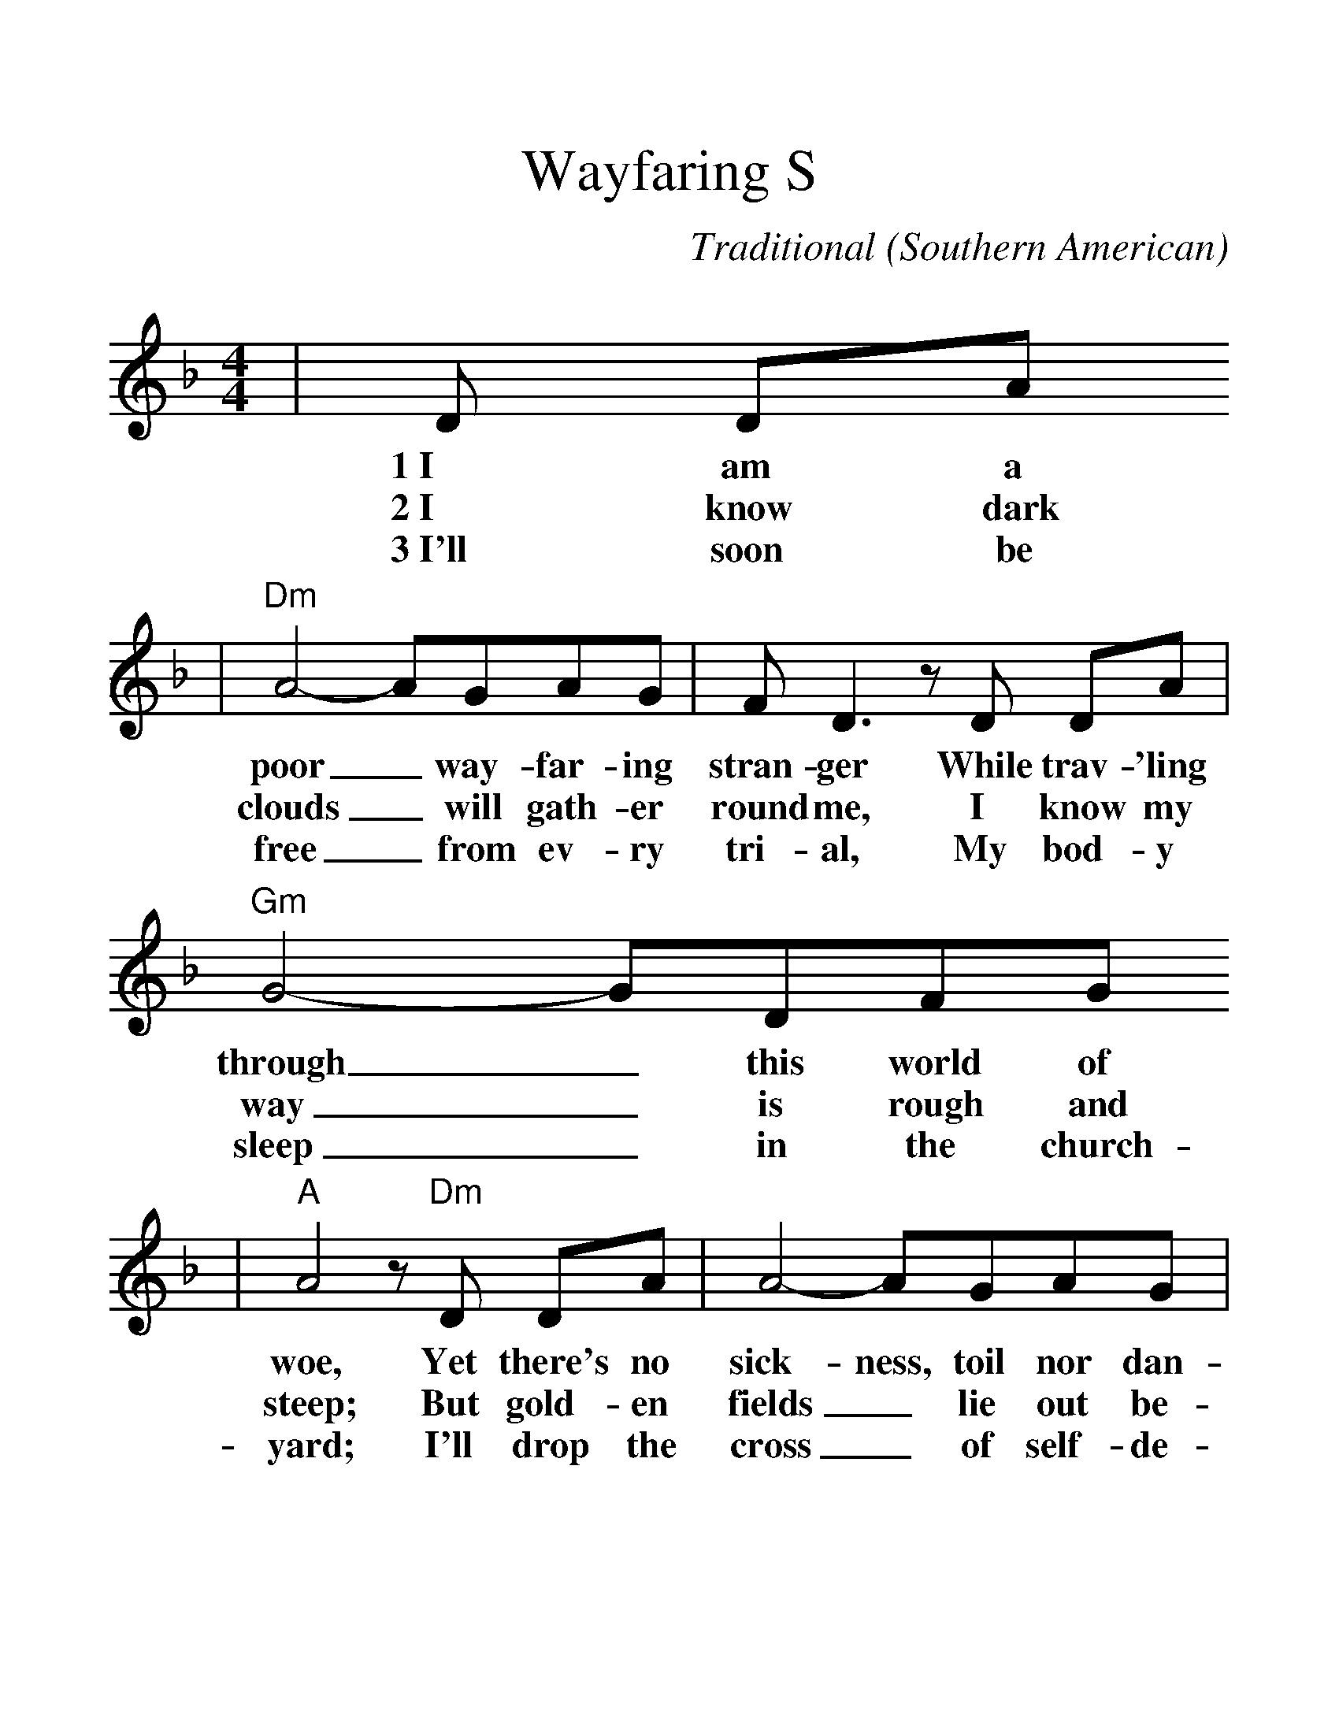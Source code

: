 %%scale 1.33
X:1
T:Wayfaring S
tranger (I am a Poor)
C:Traditional (Southern American)
M:4/4
L:1/8
K:F
|D DA
w:1~I am a
w:2~I know dark
w:3~I'll soon be
|"Dm"A4-AGAG|F D3 z D DA|"Gm"G4-GDFG
w:poor_ way-far-ing stran-ger While trav-'ling through_ this world of
w:clouds_ will gath-er round me, I know my way_ is rough and
w:free_ from ev-ry tri-al, My bod-y sleep_ in the church-
|"A"A4 z "Dm"D DA|A4-AGAG|F D3 z D DA
w:woe, Yet there's no sick-ness, toil nor dan-ger In that bright
w:steep; But gold-en fields_ lie out be-fore me Where God's re-
w:yard; I'll drop the cross_ of self-de-ni-al And en-ter
|"Gm"G4 GFDD|"Dm"D4 z A Ac|"Bb"d4-dc"C7"dc
w:world_ to which I go. I'm go-ing there_ to see my
w:deemed_ shall ev-er sleep. I'm go-ing there_ to see my
w:on_ my great re-ward. I'm go-ing there_ to see my
|"F"A F3 z A Ac|"Bb"d4-dc"C7"dc|"Dm"A4 z ABc
w:Fa-ther, I'm go-ing there_ no more to roam; I'm on-ly
w:moth-er, She said she'd meet_ me when I come; I'm on-ly
w:Sav-ior, To sing His praise_ for-ev-er more; I'm on-ly
|A4-AFGA|F E3 z D DA|"Gm"G4-GFDC|"Dm"D4 z||
w:go-_ing o-ver Jor-dan. I'm on-ly go-_ing o-ver home.
w:go-_ing o-ver Jor-dan. I'm on-ly go-_ing o-ver home.
w:go-_ing o-ver Jor-dan, I'm on-ly go-_ing o-ver home.

